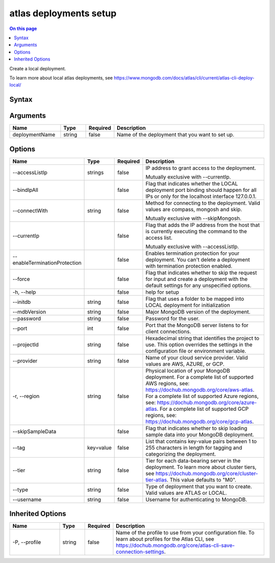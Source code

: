 .. _atlas-deployments-setup:

=======================
atlas deployments setup
=======================

.. default-domain:: mongodb

.. contents:: On this page
   :local:
   :backlinks: none
   :depth: 1
   :class: singlecol

Create a local deployment.

To learn more about local atlas deployments, see https://www.mongodb.com/docs/atlas/cli/current/atlas-cli-deploy-local/

Syntax
------

.. code-block::
   :caption: Command Syntax

   atlas deployments setup [deploymentName] [options]

.. Code end marker, please don't delete this comment

Arguments
---------

.. list-table::
   :header-rows: 1
   :widths: 20 10 10 60

   * - Name
     - Type
     - Required
     - Description
   * - deploymentName
     - string
     - false
     - Name of the deployment that you want to set up.

Options
-------

.. list-table::
   :header-rows: 1
   :widths: 20 10 10 60

   * - Name
     - Type
     - Required
     - Description
   * - --accessListIp
     - strings
     - false
     - IP address to grant access to the deployment.

       Mutually exclusive with --currentIp.
   * - --bindIpAll
     - 
     - false
     - Flag that indicates whether the LOCAL deployment port binding should happen for all IPs or only for the localhost interface 127.0.0.1.
   * - --connectWith
     - string
     - false
     - Method for connecting to the deployment. Valid values are compass, mongosh and skip.

       Mutually exclusive with --skipMongosh.
   * - --currentIp
     - 
     - false
     - Flag that adds the IP address from the host that is currently executing the command to the access list.

       Mutually exclusive with --accessListIp.
   * - --enableTerminationProtection
     - 
     - false
     - Enables termination protection for your deployment. You can't delete a deployment with termination protection enabled.
   * - --force
     - 
     - false
     - Flag that indicates whether to skip the request for input and create a deployment with the default settings for any unspecified options.
   * - -h, --help
     - 
     - false
     - help for setup
   * - --initdb
     - string
     - false
     - Flag that uses a folder to be mapped into LOCAL deployment for initialization
   * - --mdbVersion
     - string
     - false
     - Major MongoDB version of the deployment.
   * - --password
     - string
     - false
     - Password for the user.
   * - --port
     - int
     - false
     - Port that the MongoDB server listens to for client connections.
   * - --projectId
     - string
     - false
     - Hexadecimal string that identifies the project to use. This option overrides the settings in the configuration file or environment variable.
   * - --provider
     - string
     - false
     - Name of your cloud service provider. Valid values are AWS, AZURE, or GCP.
   * - -r, --region
     - string
     - false
     - Physical location of your MongoDB deployment. For a complete list of supported AWS regions, see: https://dochub.mongodb.org/core/aws-atlas. For a complete list of supported Azure regions, see: https://dochub.mongodb.org/core/azure-atlas. For a complete list of supported GCP regions, see: https://dochub.mongodb.org/core/gcp-atlas.
   * - --skipSampleData
     - 
     - false
     - Flag that indicates whether to skip loading sample data into your MongoDB deployment.
   * - --tag
     - key=value
     - false
     - List that contains key-value pairs between 1 to 255 characters in length for tagging and categorizing the deployment.
   * - --tier
     - string
     - false
     - Tier for each data-bearing server in the deployment. To learn more about cluster tiers, see https://dochub.mongodb.org/core/cluster-tier-atlas. This value defaults to "M0".
   * - --type
     - string
     - false
     - Type of deployment that you want to create. Valid values are ATLAS or LOCAL.
   * - --username
     - string
     - false
     - Username for authenticating to MongoDB.

Inherited Options
-----------------

.. list-table::
   :header-rows: 1
   :widths: 20 10 10 60

   * - Name
     - Type
     - Required
     - Description
   * - -P, --profile
     - string
     - false
     - Name of the profile to use from your configuration file. To learn about profiles for the Atlas CLI, see https://dochub.mongodb.org/core/atlas-cli-save-connection-settings.

